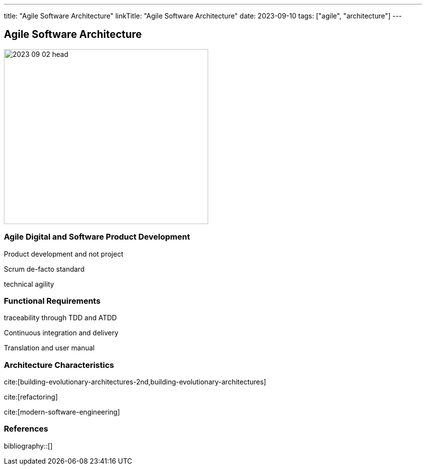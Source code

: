 ---
title: "Agile Software Architecture"
linkTitle: "Agile Software Architecture"
date: 2023-09-10
tags: ["agile", "architecture"]
---

== Agile Software Architecture
:author: Marcel Baumann
:email: <marcel.baumann@tangly.net>
:homepage: https://www.tangly.net/
:company: https://www.tangly.net/[tangly llc]

image::2023-09-02-head.jpg[width=420,height=360,role=left]

=== Agile Digital and Software Product Development

Product development and not project

Scrum de-facto standard

technical agility

=== Functional Requirements

traceability through TDD and ATDD

Continuous integration and delivery

Translation and user manual

=== Architecture Characteristics

cite:[building-evolutionary-architectures-2nd,building-evolutionary-architectures]

cite:[refactoring]

cite:[modern-software-engineering]

=== References

bibliography::[]
